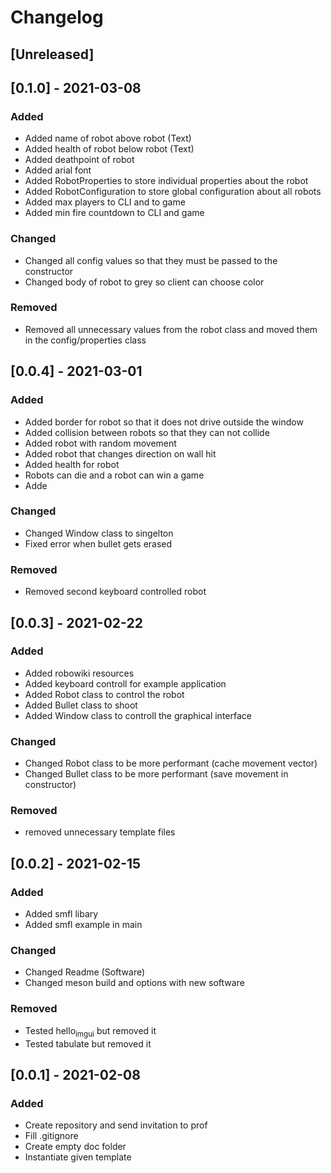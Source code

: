 * Changelog
** [Unreleased]

** [0.1.0] - 2021-03-08
*** Added
- Added name of robot above robot (Text)
- Added health of robot below robot (Text)
- Added deathpoint of robot
- Added arial font
- Added RobotProperties to store individual properties about the robot
- Added RobotConfiguration to store global configuration about all robots
- Added max players to CLI and to game
- Added min fire countdown to CLI and game
*** Changed
- Changed all config values so that they must be passed to the constructor
- Changed body of robot to grey so client can choose color
*** Removed
- Removed all unnecessary values from the robot class and moved them in the config/properties class


** [0.0.4] - 2021-03-01
*** Added
- Added border for robot so that it does not drive outside the window
- Added collision between robots so that they can not collide
- Added robot with random movement
- Added robot that changes direction on wall hit
- Added health for robot
- Robots can die and a robot can win a game
- Adde
*** Changed
- Changed Window class to singelton
- Fixed error when bullet gets erased
*** Removed
- Removed second keyboard controlled robot


** [0.0.3] - 2021-02-22
*** Added
- Added robowiki resources
- Added keyboard controll for example application
- Added Robot class to control the robot
- Added Bullet class to shoot
- Added Window class to controll the graphical interface
*** Changed
- Changed Robot class to be more performant (cache movement vector)
- Changed Bullet class to be more performant (save movement in constructor)
*** Removed
- removed unnecessary template files


** [0.0.2] - 2021-02-15
*** Added
- Added smfl libary
- Added smfl example in main
*** Changed
- Changed Readme (Software)
- Changed meson build and options with new software
*** Removed
- Tested hello_imgui but removed it
- Tested tabulate but removed it


** [0.0.1] - 2021-02-08
*** Added
- Create repository and send invitation to prof
- Fill .gitignore
- Create empty doc folder
- Instantiate given template